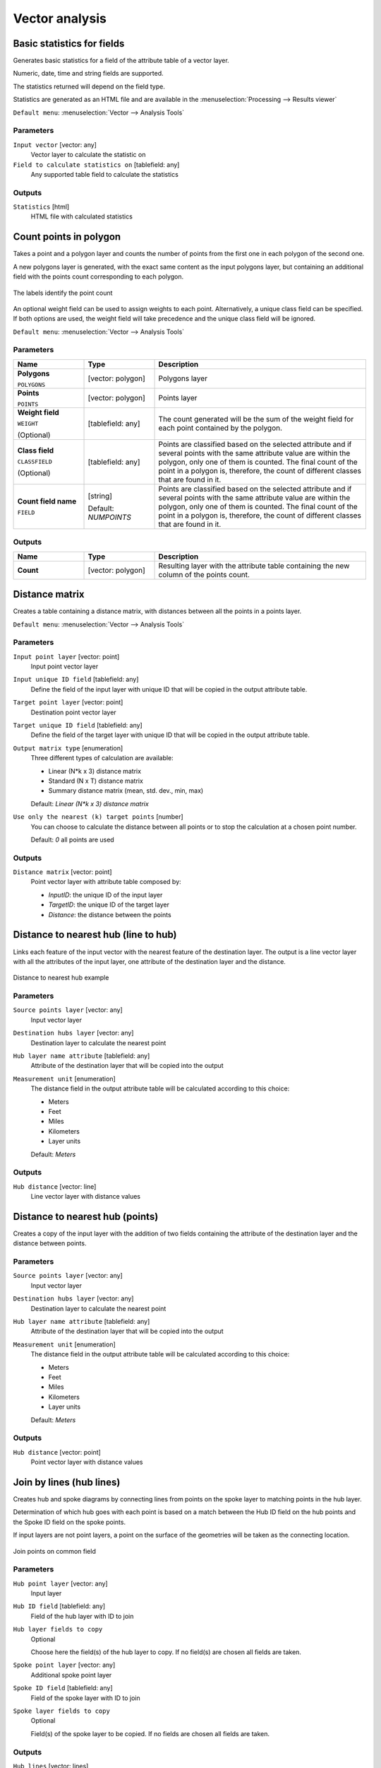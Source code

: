 .. only:: html

   |updatedisclaimer|

Vector analysis
===============

.. only:: html

   .. contents::
      :local:
      :depth: 1


.. _qgisbasicstatisticsforfields:

Basic statistics for fields
---------------------------
Generates basic statistics for a field of the attribute table of a vector layer.

Numeric, date, time and string fields are supported.

The statistics returned will depend on the field type.

Statistics are generated as an HTML file and are available in the
:menuselection:`Processing --> Results viewer`

``Default menu``: :menuselection:`Vector --> Analysis Tools`

Parameters
..........

``Input vector`` [vector: any]
  Vector layer to calculate the statistic on

``Field to calculate statistics on`` [tablefield: any]
  Any supported table field to calculate the statistics

Outputs
.......
``Statistics`` [html]
  HTML file with calculated statistics


.. _qgiscountpointsinpolygon:

Count points in polygon
-----------------------
Takes a point and a polygon layer and counts the number of points from the
first one in each polygon of the second one.

A new polygons layer is generated, with the exact same content as the input polygons
layer, but containing an additional field with the points count corresponding to
each polygon.

.. figure:: img/count_points_polygon.png
  :align: center

  The labels identify the point count

An optional weight field can be used to assign weights to each point. Alternatively,
a unique class field can be specified. If both options are used, the weight field
will take precedence and the unique class field will be ignored.

``Default menu``: :menuselection:`Vector --> Analysis Tools`

Parameters
..........

.. list-table::
   :header-rows: 1
   :widths: 20 20 60
   :stub-columns: 0

   *  -  Name
      -  Type
      -  Description

   *  -  **Polygons**

         ``POLYGONS``
      -  [vector: polygon]
      -  Polygons layer

   *  -  **Points**

         ``POINTS``
      -  [vector: polygon]
      -  Points layer

   *  -  **Weight field**

         ``WEIGHT``

         (Optional)

      -  [tablefield: any]
      -  The count generated will be the sum of the weight field for each point
         contained by the polygon.

   *  -  **Class field**

         ``CLASSFIELD``

         (Optional)
      -  [tablefield: any]
      -  Points are classified based on the selected attribute and if several
         points with the same attribute value are within the polygon, only one
         of them is counted. The final count of the point in a polygon is,
         therefore, the count of different classes that are found in it.

   *  -  **Count field name**

         ``FIELD``
      -  [string]

         Default: *NUMPOINTS*
      -  Points are classified based on the selected attribute and if several
         points with the same attribute value are within the polygon, only one
         of them is counted. The final count of the point in a polygon is,
         therefore, the count of different classes that are found in it.

Outputs
.......


.. list-table::
   :header-rows: 1
   :widths: 20 20 60
   :stub-columns: 0

   *  -  Name
      -  Type
      -  Description

   *  -  **Count**

      -  [vector: polygon]
      -  Resulting layer with the attribute table containing the new column of
         the points count.

.. _qgisdistancematrix:

Distance matrix
---------------
Creates a table containing a distance matrix, with distances between all the points
in a points layer.

``Default menu``: :menuselection:`Vector --> Analysis Tools`

Parameters
..........

``Input point layer`` [vector: point]
  Input point vector layer

``Input unique ID field`` [tablefield: any]
  Define the field of the input layer with unique ID that will be copied in the
  output attribute table.

``Target point layer`` [vector: point]
  Destination point vector layer

``Target unique ID field`` [tablefield: any]
  Define the field of the target layer with unique ID that will be copied in the
  output attribute table.

``Output matrix type`` [enumeration]
  Three different types of calculation are available:

  * Linear (N*k x 3) distance matrix
  * Standard (N x T) distance matrix
  * Summary distance matrix (mean, std. dev., min, max)

  Default: *Linear (N*k x 3) distance matrix*

``Use only the nearest (k) target points`` [number]
  You can choose to calculate the distance between all points or to stop the
  calculation at a chosen point number.

  Default: *0* all points are used

Outputs
.......

``Distance matrix`` [vector: point]
  Point vector layer with attribute table composed by:

  * *InputID*: the unique ID of the input layer
  * *TargetID*: the unique ID of the target layer
  * *Distance*: the distance between the points


.. _qgisdistancetonearesthublinetohub:

Distance to nearest hub (line to hub)
-------------------------------------
Links each feature of the input vector with the nearest feature of the destination
layer. The output is a line vector layer with all the attributes of the input layer,
one attribute of the destination layer and the distance.


.. figure:: img/distance_hub.png
  :align: center

  Distance to nearest hub example


Parameters
..........

``Source points layer`` [vector: any]
  Input vector layer

``Destination hubs layer`` [vector: any]
  Destination layer to calculate the nearest point

``Hub layer name attribute`` [tablefield: any]
  Attribute of the destination layer that will be copied into the
  output

``Measurement unit`` [enumeration]
  The distance field in the output attribute table will be calculated according
  to this choice:

  * Meters
  * Feet
  * Miles
  * Kilometers
  * Layer units

  Default: *Meters*

Outputs
.......
``Hub distance`` [vector: line]
  Line vector layer with distance values


.. _qgisdistancetonearesthubpoints:

Distance to nearest hub (points)
--------------------------------
Creates a copy of the input layer with the addition of two fields containing the
attribute of the destination layer and the distance between points.

Parameters
..........

``Source points layer`` [vector: any]
  Input vector layer

``Destination hubs layer`` [vector: any]
  Destination layer to calculate the nearest point

``Hub layer name attribute`` [tablefield: any]
  Attribute of the destination layer that will be copied into the
  output

``Measurement unit`` [enumeration]
  The distance field in the output attribute table will be calculated according
  to this choice:

  * Meters
  * Feet
  * Miles
  * Kilometers
  * Layer units

  Default: *Meters*

Outputs
.......
``Hub distance`` [vector: point]
  Point vector layer with distance values


.. _qgishublines:

Join by lines (hub lines)
-------------------------
Creates hub and spoke diagrams by connecting lines from points on the spoke layer
to matching points in the hub layer.

Determination of which hub goes with each point is based on a match between the
Hub ID field on the hub points and the Spoke ID field on the spoke points.

If input layers are not point layers, a point on the surface of the geometries will be taken as the connecting location.

.. figure:: img/join_lines.png
  :align: center

  Join points on common field

Parameters
..........

``Hub point layer`` [vector: any]
  Input layer

``Hub ID field`` [tablefield: any]
  Field of the hub layer with ID to join

``Hub layer fields to copy``
  Optional

  Choose here the field(s) of the hub layer to copy. If no field(s) are chosen
  all fields are taken.

``Spoke point layer`` [vector: any]
  Additional spoke point layer

``Spoke ID field`` [tablefield: any]
  Field of the spoke layer with ID to join

``Spoke layer fields to copy``
  Optional

  Field(s) of the spoke layer to be copied. If no fields are chosen all fields
  are taken.

Outputs
.......
``Hub lines`` [vector: lines]
  The resulting line layer


.. _qgislistuniquevalues:

List unique values
------------------
Lists unique values of an attribute table field and counts their number.

``Default menu``: :menuselection:`Vector --> Analysis Tools`

Parameters
..........

``Input layer`` [vector: any]
  Layer to analyze.

``Target field`` [tablefield: any]
  Field to analyze.

Outputs
.......

``Unique values`` [table]
  Summary table layer with unique values

``HTML report`` [html]
  HTML report of unique values in the :menuselection:`Processing --> Results viewer`


.. _qgismeancoordinates:

Mean coordinate(s)
------------------
Computes a point layer with the center of mass of geometries in an input layer.

An attribute can be specified as containing weights to be applied to each feature
when computing the center of mass.

If an attribute is selected in the parameter, features will be grouped according
to values in this field. Instead of a single point with the center of mass of the
whole layer, the output layer will contain a center of mass for the features in
each category.

``Default menu``: :menuselection:`Vector --> Analysis Tools`

Parameters
..........

``Input layer`` [vector: any]
  Input vector layer

``Weight field`` [tablefield: numeric]
  Optional.

  Field to use if you want to perform a weighted mean.

``Unique ID field`` [tablefield: numeric]
  Optional.

  Unique field on which the calculation of the mean will be made.

Outputs
.......
``Mean coordinates`` [vector: point]
  Resulting point(s) layer.


.. _qgisnearestneighbouranalysis:

Nearest neighbour analysis
--------------------------
Performs nearest neighbor analysis for a point layer.

Output is generated as an HTML file with the computed statistical values:

* Observed mean distance
* Expected mean distance
* Nearest neighbour index
* Number of points
* Z-Score

``Default menu``: :menuselection:`Vector --> Analysis Tools`

Parameters
..........

``Points`` [vector: point]
  Point vector layer to calculate the statistics on

Outputs
.......
``Nearest neighbour`` [html]
  HTML file in output with the computed statistics


.. _qgisstatisticsbycategories:

Statistics by categories
------------------------
Calculates statistics of fields depending on a parent class.

The output is a table layer with the following statistics calculated:

* count
* unique
* min
* max
* range
* sum
* mean
* median
* stdev
* minority
* majority
* q1
* q3
* iqr

Parameters
..........

``Input vector layer`` [vector: any]
  Input vector layer with unique classes and values

``Field to calculate the statistics on`` [tablefield: any]
  Optional

  If empty only the count will be calculated

``Field(s) with categories`` [tablefield: any] [list]
  Field(s) of the categories

Outputs
.......
``N unique values`` [table]
  Table with statistics field


.. _qgissumlinelengths:

Sum line lengths
----------------
Takes a polygon layer and a line layer and measures the total length of lines and
the total number of them that cross each polygon.

The resulting layer has the same features as the input polygon layer, but with two
additional attributes containing the length and count of the lines across each
polygon.

The names of these two fields can be configured in the algorithm parameters.

``Default menu``: :menuselection:`Vector --> Analysis Tools`

Parameters
..........

``Lines`` [vector: line]
  Input vector line layer

``Polygons`` [vector: polygon]
  Polygon vector layer

``Lines length field name`` [string]
  Name of the field of the lines length

  Default: *LENGTH*

``Lines count field name`` [string]
  Name of the field of the lines count

  Default: *COUNT*

Outputs
.......
``Line length`` [vector: polygon]
  Polygon output layer with fields of lines length and line count


.. Substitutions definitions - AVOID EDITING PAST THIS LINE
   This will be automatically updated by the find_set_subst.py script.
   If you need to create a new substitution manually,
   please add it also to the substitutions.txt file in the
   source folder.

.. |updatedisclaimer| replace:: :disclaimer:`Docs in progress for 'QGIS testing'. Visit http://docs.qgis.org/2.18 for QGIS 2.18 docs and translations.`
